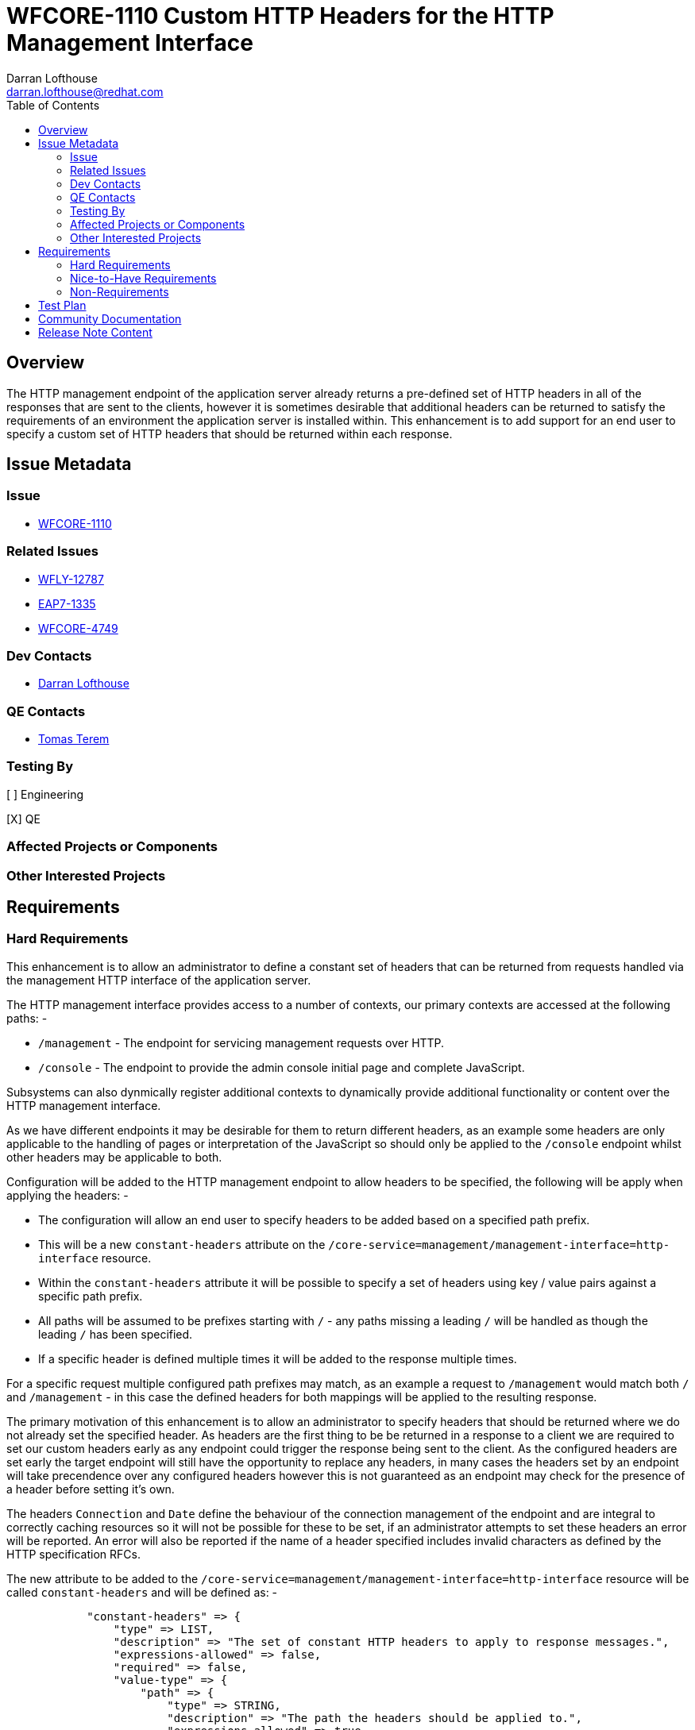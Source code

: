 = WFCORE-1110 Custom HTTP Headers for the HTTP Management Interface
:author:            Darran Lofthouse
:email:             darran.lofthouse@redhat.com
:toc:               left
:icons:             font
:idprefix:
:idseparator:       -

== Overview

The HTTP management endpoint of the application server already returns a pre-defined set of HTTP headers in all of the responses that are sent to the clients, however it is sometimes desirable that additional headers can be returned to satisfy the requirements of an environment the application server is installed within.  This enhancement is to add support for an end user to specify a custom set of HTTP headers that should be returned within each response.

== Issue Metadata

=== Issue

* https://issues.jboss.org/browse/WFCORE-1110[WFCORE-1110]

=== Related Issues

* https://issues.jboss.org/browse/WFLY-12787[WFLY-12787]
* https://issues.jboss.org/browse/EAP7-1335[EAP7-1335]
* https://issues.jboss.org/browse/WFCORE-4749[WFCORE-4749]

=== Dev Contacts

* mailto:{email}[{author}]

=== QE Contacts

* mailto:tterem@redhat.com[Tomas Terem]

=== Testing By

[ ] Engineering

[X] QE

=== Affected Projects or Components

=== Other Interested Projects

== Requirements

=== Hard Requirements

This enhancement is to allow an administrator to define a constant set of headers that can be returned from requests handled via the management HTTP interface of the application server.
 
The HTTP management interface provides access to a number of contexts, our primary contexts are accessed at the following paths: -

 * `/management` - The endpoint for servicing management requests over HTTP.
 * `/console` - The endpoint to provide the admin console initial page and complete JavaScript.
 
Subsystems can also dynmically register additional contexts to dynamically provide additional functionality or content over the HTTP management interface. 

As we have different endpoints it may be desirable for them to return different headers, as an example some headers are only applicable to the handling of pages or interpretation of the JavaScript so should only be applied to the `/console` endpoint whilst other headers may be applicable to both.

Configuration will be added to the HTTP management endpoint to allow headers to be specified, the following will be apply when applying the headers: -

 * The configuration will allow an end user to specify headers to be added based on a specified path prefix.
 * This will be a new `constant-headers` attribute on the `/core-service=management/management-interface=http-interface` resource.
 * Within the `constant-headers` attribute it will be possible to specify a set of headers using key / value pairs against a specific path prefix.
 * All paths will be assumed to be prefixes starting with `/` - any paths missing a leading `/` will be handled as though the leading `/` has been specified.
 * If a specific header is defined multiple times it will be added to the response multiple times.

For a specific request multiple configured path prefixes may match, as an example a request to `/management` would match both `/` and `/management` - in this case the defined headers for both mappings will be applied to the resulting response.

The primary motivation of this enhancement is to allow an administrator to specify headers that should be returned where we do not already set the specified header.  As headers are the first thing to be be returned in a response to a client we are required to set our custom headers early as any endpoint could trigger the response being sent to the client.  As the configured headers are set early the target endpoint will still have the opportunity to replace any headers, in many cases the headers set by an endpoint will take precendence over any configured headers however this is not guaranteed as an endpoint may check for the presence of a header before setting it's own.

The headers `Connection` and `Date` define the behaviour of the connection management of the endpoint and are integral to correctly caching resources so it will not be possible for these to be set, if an administrator attempts to set these headers an error will be reported.  An error will also be reported if the name of a header specified includes invalid characters as defined by the HTTP specification RFCs.

The new attribute to be added to the `/core-service=management/management-interface=http-interface` resource will be called `constant-headers` and will be defined as: -

----
            "constant-headers" => {
                "type" => LIST,
                "description" => "The set of constant HTTP headers to apply to response messages.",
                "expressions-allowed" => false,
                "required" => false,
                "value-type" => {
                    "path" => {
                        "type" => STRING,
                        "description" => "The path the headers should be applied to.",
                        "expressions-allowed" => true,
                        "required" => true,
                    },
                    "headers" => {
                        "type" => LIST,
                        "description" => "The headers to set for the matched path.",
                        "expressions-allowed" => false,
                        "required" => false,
                        "value-type" => {
                            "name" => {
                                "type" => STRING,
                                "description" => "The name of the HTTP header to set.",
                                "expressions-allowed" => true,
                                "required" => true,
                            },
                            "value" => {
                                "type" => STRING,
                                "description" => "The value to set for the HTTP header.",
                                "expressions-allowed" => true,
                                "required" => true,
                            }
                        }
                    }
                }
----

The following example hows how the interface can be configured to add a constant header for the `/management` endpoint: -

----
/] /core-service=management/management-interface=http-interface:write-attribute(name=constant-headers, value=[{path=/management, headers=[{name=X-Header, value=HeaderValue}]}])
----

The `write-attribute` operation will trigger a `reload-required` state as the management interface will need to be re-initialised.

=== Nice-to-Have Requirements

=== Non-Requirements

As the contexts supported by the HTTP management interface can be added dynamically by subsystems no validation will be performed to verify that the specified paths are genuinely reachable paths as this information is not available to us at the time we perform model validation.

It is not intended that configured headers alter how an endpoint processes a response, however as endpoint process a response after the custom headers have been set an endpoint could still choose to check if a header has already been set by a previous handler and alter it's behaviour but this is outside the scope of this enhancement.

== Test Plan

Within the WildFly Core project we will add add a test case against the `/management` and `/error` endpoints, this will allow us to verify headers can be applied both via a common root context and to specific contexts.  This testing will also make use of the management interface to perform the actual configuration which will trigger persistence and require reload of the configuration.

Tests will also be added verifying invalid header names are correctly rejected.


== Community Documentation

Community documentation will need to be added describing how to configure custom HTTP headers that should be returned on every request.  The documentation will be added within section 3.1 of the "WildFly Admin Guide" adding a description of the new configuration attribute as well as describing how it affects the resulting response.

== Release Note Content

A new attribute `constant-headers` has been added to the HTTP management interface resource definition.  Administrators can make use of this attribute to specify additional HTTP headers to be returned in the responses to requests made against the HTTP management interface.  See the WildFly Admin Guide for information on how to configure this feature.

